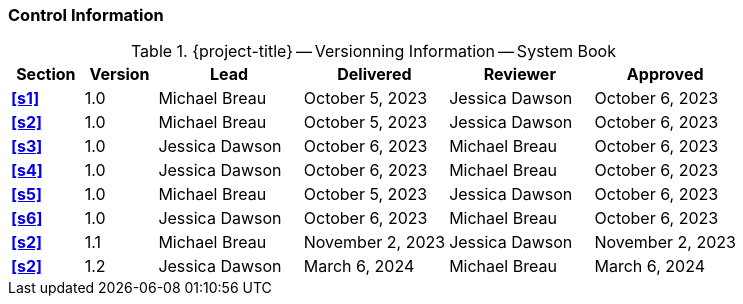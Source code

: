 [discrete]
=== Control Information

.{project-title} -- Versionning Information -- System Book
[cols="^1,^1,^2,^2,^2,^2"]
|===
|Section | Version | Lead | Delivered | Reviewer | Approved 

| **<<s1>>** | 1.0 | Michael Breau | October 5, 2023 | Jessica Dawson | October 6, 2023
| **<<s2>>** | 1.0 | Michael Breau | October 5, 2023 | Jessica Dawson | October 6, 2023
| **<<s3>>** | 1.0 | Jessica Dawson | October 6, 2023 | Michael Breau | October 6, 2023
| **<<s4>>** | 1.0 | Jessica Dawson | October 6, 2023 | Michael Breau | October 6, 2023
| **<<s5>>** | 1.0 | Michael Breau | October 5, 2023 | Jessica Dawson | October 6, 2023
| **<<s6>>** | 1.0 | Jessica Dawson | October 6, 2023 | Michael Breau | October 6, 2023
| **<<s2>>** | 1.1 | Michael Breau | November 2, 2023 | Jessica Dawson | November 2, 2023
| **<<s2>>** | 1.2 | Jessica Dawson | March 6, 2024 | Michael Breau | March 6, 2024
|===
